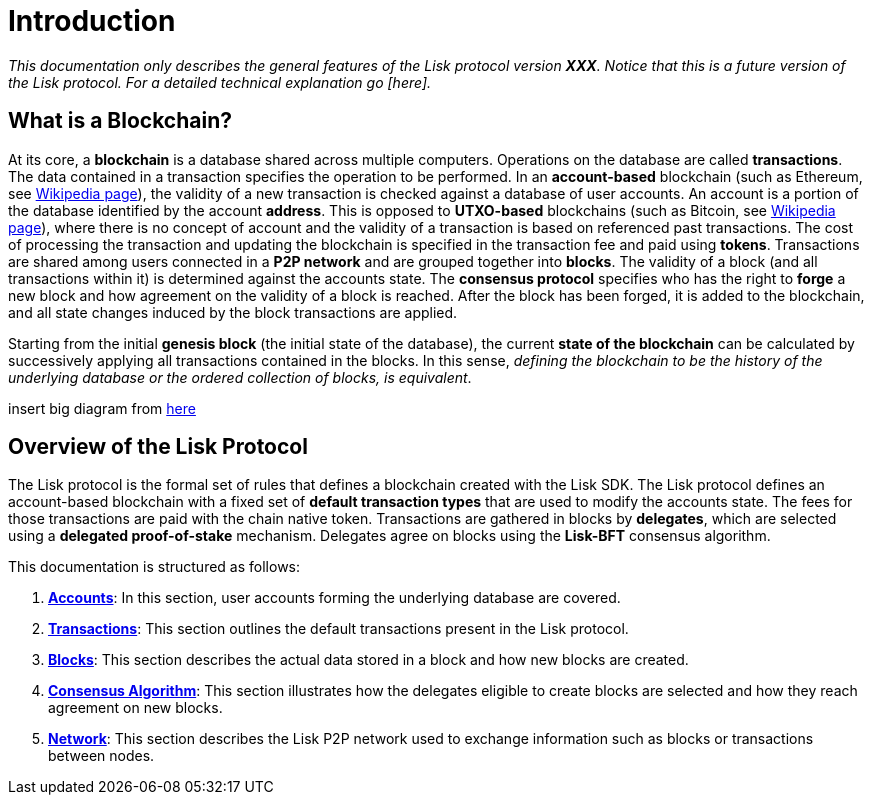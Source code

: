 = Introduction

_This documentation only describes the general features of the Lisk protocol version *XXX*. Notice that this is a future version of the Lisk protocol. For a detailed technical explanation go [here]._

== What is a Blockchain?

At its core, a [#index-blockchain-1]#*blockchain*# is a database shared across multiple computers.
Operations on the database are called *transactions*.
The data contained in a transaction specifies the operation to be performed.
In an [#index-account_based-1]#*account-based*# blockchain (such as Ethereum, see https://en.wikipedia.org/wiki/Ethereum[Wikipedia page]), the validity of a new transaction is checked against a database of user accounts. An account is a portion of the database identified by the account [#index-address-1]#*address*#.
This is opposed to [#index-UTXO_based-1]#*UTXO-based*# blockchains (such as Bitcoin, see https://en.wikipedia.org/wiki/Bitcoin[Wikipedia page]), where there is no concept of account and the validity of a transaction is based on referenced past transactions.
The cost of processing the transaction and updating the blockchain is specified in the transaction fee and paid using [#index-tokens-1]#*tokens*#.
Transactions are shared among users connected in a [#index-P2P_network-1]#*P2P network*# and are grouped together into [#index-blocks-1]#*blocks*#.
The validity of a block (and all transactions within it) is determined against the accounts state.
The [#index-consensus_protocol-1]#*consensus protocol*# specifies who has the right to [#index-forge-1]#*forge*# a new block and how agreement on the validity of a block is reached.
After the block has been forged, it is added to the blockchain, and all state changes induced by the block transactions are applied.

Starting from the initial [#index-genesis_block-1]#*genesis block*# (the initial state of the database), the current [#index-state_of_the_blockchain-1]#*state of the blockchain*# can be calculated by successively applying all transactions contained in the blocks.
In this sense, _defining the blockchain to be the history of the underlying database or the ordered collection of blocks, is equivalent_.

insert big diagram from https://projects.invisionapp.com/share/SRVCPRZ7F83#/screens/398517617_Infographic_-_Contracted[here]

== Overview of the Lisk Protocol

The Lisk protocol is the formal set of rules that defines a blockchain created with the Lisk SDK.
The Lisk protocol defines an account-based blockchain with a fixed set of [#index-transaction_types-1]#*default transaction types*# that are used to modify the accounts state.
The fees for those transactions are paid with the chain native token.
Transactions are gathered in blocks by [#index-delegates-1]#*delegates*#, which are selected using a [#index-delegated_proof_of_stake-1]#*delegated proof-of-stake*# mechanism.
Delegates agree on blocks using the [#index-lisk_bft-1]#*Lisk-BFT*# consensus algorithm.

This documentation is structured as follows:

. link:1-accounts.adoc[*Accounts*]: In this section, user accounts forming the underlying database are covered.
. link:2-transactions.adoc[*Transactions*]: This section outlines the default transactions present in the Lisk protocol.
. link:3-blocks.adoc[*Blocks*]: This section describes the actual data stored in a block and how new blocks are created.
. link:4-consensus-algorithm.adoc[*Consensus Algorithm*]: This section illustrates how the delegates eligible to create blocks are selected and how they reach agreement on new blocks.
. link:5-network.adoc[*Network*]: This section describes the Lisk P2P network used to exchange information such as blocks or transactions between nodes.
